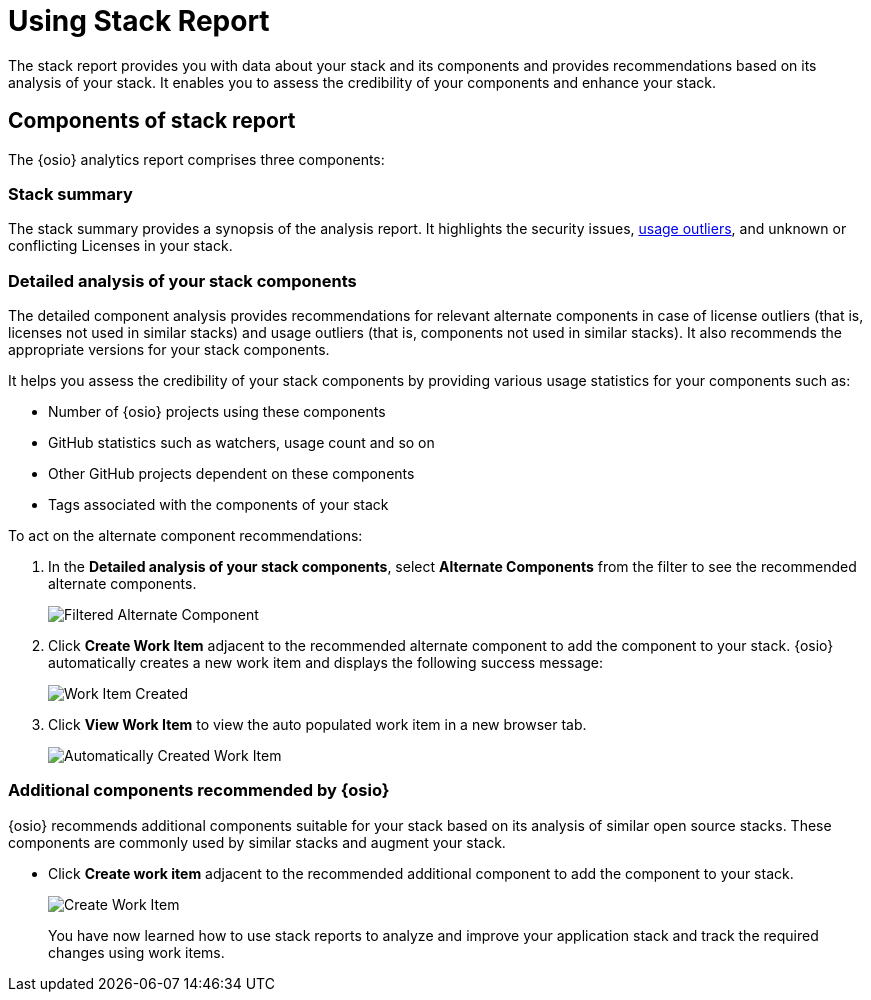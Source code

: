 [id="using_stack_reports"]
= Using Stack Report

The stack report provides you with data about your stack and its components and provides recommendations based on its analysis of your stack. It enables you to assess the credibility of your components and enhance your stack.

== Components of stack report
The {osio} analytics report comprises three components:

=== Stack summary
The stack summary provides a synopsis of the analysis report.
It highlights the security issues, <<glossary,usage outliers>>, and unknown or conflicting Licenses in your stack.

=== Detailed analysis of your stack components
The detailed component analysis provides recommendations for relevant alternate components in case of license outliers (that is, licenses not used in similar stacks) and usage outliers (that is, components not used in similar stacks). It also recommends the appropriate versions for your stack components.

It helps you assess the credibility of your stack components by providing various usage statistics for your components such as:

* Number of {osio} projects using these components
* GitHub statistics such as watchers, usage count and so on
* Other GitHub projects dependent on these components
* Tags associated with the components of your stack

To act on the alternate component recommendations:

. In the *Detailed analysis of your stack components*, select *Alternate Components* from the filter to see the recommended alternate components.
+
image::filtered_alt_componet.png[Filtered Alternate Component]
+
. Click *Create Work Item* adjacent to the recommended alternate component to add the component to your stack. {osio} automatically creates a new work item and displays the following success message:
+
image::wi_created.png[Work Item Created]
+
. Click *View Work Item* to view the auto populated work item in a new browser tab.
+
image::automatic_wi.png[Automatically Created Work Item]

=== Additional components recommended by {osio}

{osio} recommends additional components suitable for your stack based on its analysis of similar open source stacks. These components are commonly used by similar stacks and augment your stack.

* Click *Create work item* adjacent to the recommended additional component to add the component to your stack.
+
image::action_item.png[Create Work Item]
+

You have now learned how to use stack reports to analyze and improve your application stack and track the required changes using work items.
